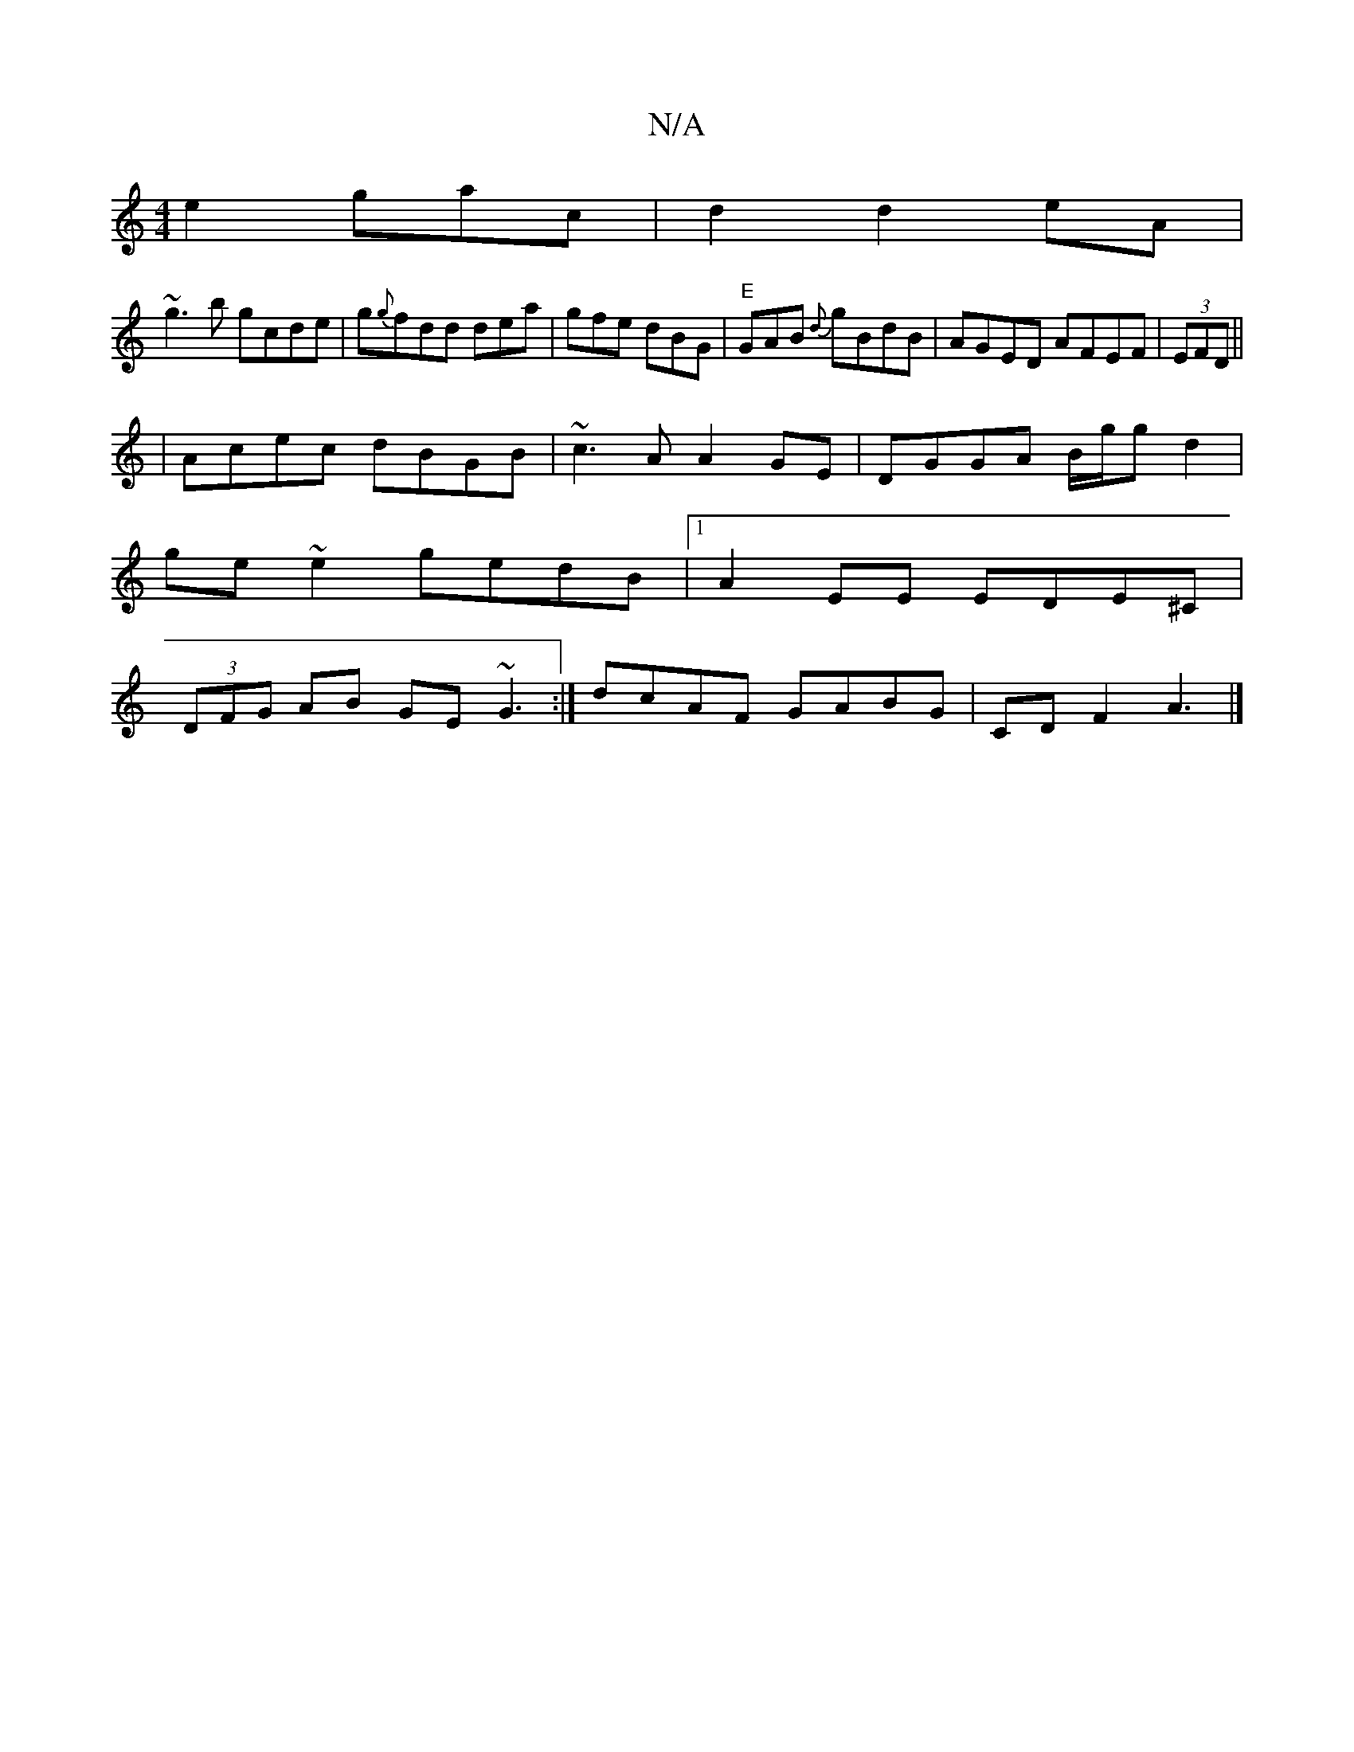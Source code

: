 X:1
T:N/A
M:4/4
R:N/A
K:Cmajor
e2gac | d2 d2 eA|
~g3b gcde|g{g}fdd dea|gfe dBG|"E"GAB {d}gBdB | AGED AFEF |(3EFD||
|Acec dBGB|~c3A A2 GE|DGGA B/g/g d2 |
ge~e2 gedB|1 A2EE EDE^C|
(3DFG AB GE~G3:|dcAF GABG | CD F2 A3 |]

|: d |
g2d B